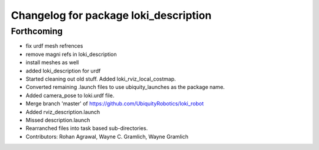 ^^^^^^^^^^^^^^^^^^^^^^^^^^^^^^^^^^^^^^
Changelog for package loki_description
^^^^^^^^^^^^^^^^^^^^^^^^^^^^^^^^^^^^^^

Forthcoming
-----------
* fix urdf mesh refrences
* remove magni refs in loki_description
* install meshes as well
* added loki_description for urdf
* Started cleaning out old stuff.  Added loki_rviz_local_costmap.
* Converted remaining .launch files to use ubiquity_launches as the package name.
* Added camera_pose to loki.urdf file.
* Merge branch 'master' of https://github.com/UbiquityRobotics/loki_robot
* Added rviz_description.launch
* Missed description.launch
* Rearranched files into task based sub-directories.
* Contributors: Rohan Agrawal, Wayne C. Gramlich, Wayne Gramlich

